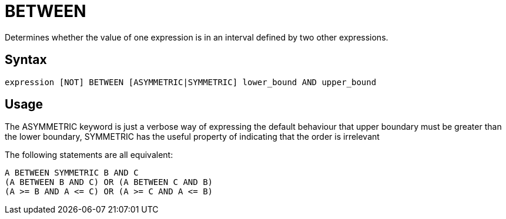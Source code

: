 ////
Licensed to the Apache Software Foundation (ASF) under one
or more contributor license agreements.  See the NOTICE file
distributed with this work for additional information
regarding copyright ownership.  The ASF licenses this file
to you under the Apache License, Version 2.0 (the
"License"); you may not use this file except in compliance
with the License.  You may obtain a copy of the License at
  http://www.apache.org/licenses/LICENSE-2.0
Unless required by applicable law or agreed to in writing,
software distributed under the License is distributed on an
"AS IS" BASIS, WITHOUT WARRANTIES OR CONDITIONS OF ANY
KIND, either express or implied.  See the License for the
specific language governing permissions and limitations
under the License.
////
= BETWEEN

Determines whether the value of one expression is in an interval defined by two other expressions.

== Syntax
----
expression [NOT] BETWEEN [ASYMMETRIC|SYMMETRIC] lower_bound AND upper_bound
----

== Usage

The ASYMMETRIC keyword is just a verbose way of expressing the default behaviour that upper boundary must be greater than the lower boundary,
SYMMETRIC has the useful property of indicating that the order is irrelevant

The following statements are all equivalent: 
----
A BETWEEN SYMMETRIC B AND C
(A BETWEEN B AND C) OR (A BETWEEN C AND B)
(A >= B AND A <= C) OR (A >= C AND A <= B)
----